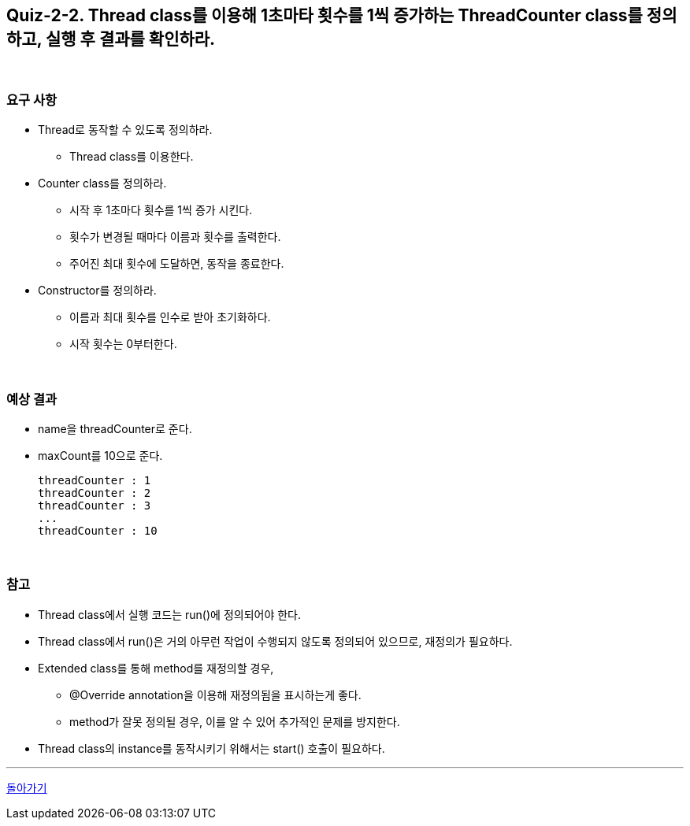 == Quiz-2-2. Thread class를 이용해 1초마타 횟수를 1씩 증가하는 ThreadCounter class를 정의하고, 실행 후 결과를 확인하라.


{empty} +

=== 요구 사항

* Thread로 동작할 수 있도록 정의하라.
** Thread class를 이용한다.
* Counter class를 정의하라.
** 시작 후 1초마다 횟수를 1씩 증가 시킨다.
** 횟수가 변경될 때마다 이름과 횟수를 출력한다.
** 주어진 최대 횟수에 도달하면, 동작을 종료한다.
* Constructor를 정의하라.
** 이름과 최대 횟수를 인수로 받아 초기화하다.
** 시작 횟수는 0부터한다.

{empty} +

=== 예상 결과

* name을 threadCounter로 준다.
* maxCount를 10으로 준다.
+
--
====
[source,console]
----
threadCounter : 1
threadCounter : 2
threadCounter : 3
...
threadCounter : 10
----
====
--
+

{empty} +

=== 참고

* Thread class에서 실행 코드는 run()에 정의되어야 한다.
* Thread class에서 run()은 거의 아무런 작업이 수행되지 않도록 정의되어 있으므로, 재정의가 필요하다.
* Extended class를 통해 method를 재정의할 경우,
** @Override annotation을 이용해 재정의됨을 표시하는게 좋다.
** method가 잘못 정의될 경우, 이를 알 수 있어 추가적인 문제를 방지한다.
* Thread class의 instance를 동작시키기 위해서는 start() 호출이 필요하다.

---

ifndef::env-github[]
link:../02.thread_class_extension.adoc[돌아가기]
endif::[]

ifdef::env-github[]
[돌아가기](../02.thread_class_extension.adoc)
endif::[]
